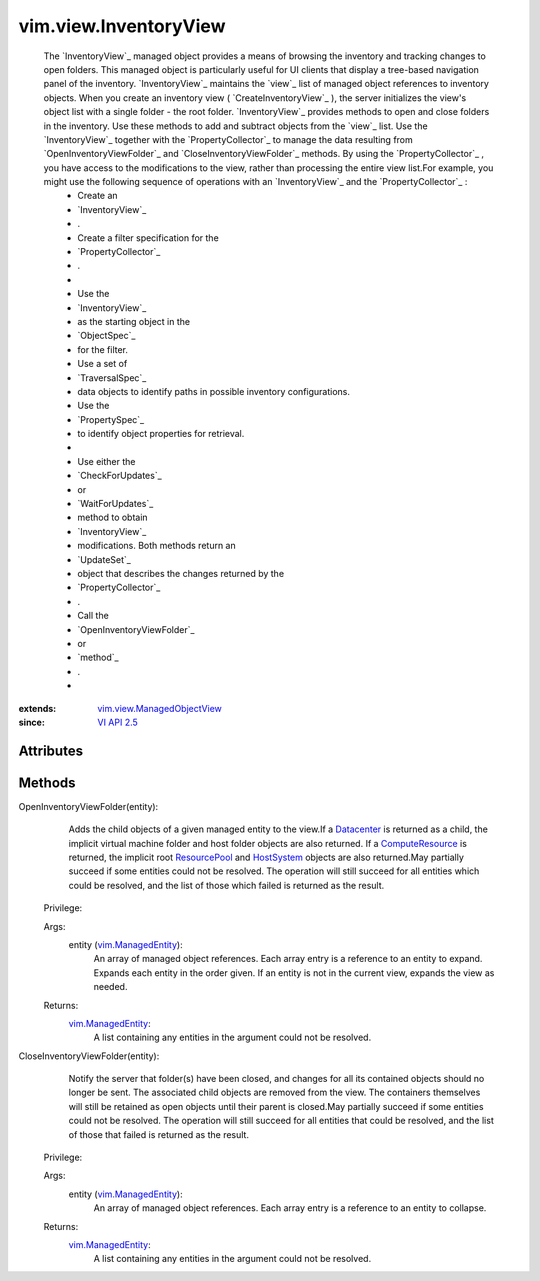 .. _vim.Task: ../../vim/Task.rst

.. _Datacenter: ../../vim/Datacenter.rst

.. _VI API 2.5: ../../vim/version.rst#vimversionversion2

.. _HostSystem: ../../vim/HostSystem.rst

.. _ResourcePool: ../../vim/ResourcePool.rst

.. _ComputeResource: ../../vim/ComputeResource.rst

.. _vim.ManagedEntity: ../../vim/ManagedEntity.rst

.. _vim.view.ManagedObjectView: ../../vim/view/ManagedObjectView.rst


vim.view.InventoryView
======================
  The `InventoryView`_ managed object provides a means of browsing the inventory and tracking changes to open folders. This managed object is particularly useful for UI clients that display a tree-based navigation panel of the inventory. `InventoryView`_ maintains the `view`_ list of managed object references to inventory objects. When you create an inventory view ( `CreateInventoryView`_ ), the server initializes the view's object list with a single folder - the root folder. `InventoryView`_ provides methods to open and close folders in the inventory. Use these methods to add and subtract objects from the `view`_ list. Use the `InventoryView`_ together with the `PropertyCollector`_ to manage the data resulting from `OpenInventoryViewFolder`_ and `CloseInventoryViewFolder`_ methods. By using the `PropertyCollector`_ , you have access to the modifications to the view, rather than processing the entire view list.For example, you might use the following sequence of operations with an `InventoryView`_ and the `PropertyCollector`_ :
   * Create an
   * `InventoryView`_
   * .
   * Create a filter specification for the
   * `PropertyCollector`_
   * .
   * 
   * Use the
   * `InventoryView`_
   * as the starting object in the
   * `ObjectSpec`_
   * for the filter.
   * Use a set of
   * `TraversalSpec`_
   * data objects to identify paths in possible inventory configurations.
   * Use the
   * `PropertySpec`_
   * to identify object properties for retrieval.
   * 
   * Use either the
   * `CheckForUpdates`_
   * or
   * `WaitForUpdates`_
   * method to obtain
   * `InventoryView`_
   * modifications. Both methods return an
   * `UpdateSet`_
   * object that describes the changes returned by the
   * `PropertyCollector`_
   * .
   * Call the
   * `OpenInventoryViewFolder`_
   * or
   * `method`_
   * .
   * 


:extends: vim.view.ManagedObjectView_
:since: `VI API 2.5`_


Attributes
----------


Methods
-------


OpenInventoryViewFolder(entity):
   Adds the child objects of a given managed entity to the view.If a `Datacenter`_ is returned as a child, the implicit virtual machine folder and host folder objects are also returned. If a `ComputeResource`_ is returned, the implicit root `ResourcePool`_ and `HostSystem`_ objects are also returned.May partially succeed if some entities could not be resolved. The operation will still succeed for all entities which could be resolved, and the list of those which failed is returned as the result.


  Privilege:



  Args:
    entity (`vim.ManagedEntity`_):
       An array of managed object references. Each array entry is a reference to an entity to expand. Expands each entity in the order given. If an entity is not in the current view, expands the view as needed.




  Returns:
    `vim.ManagedEntity`_:
         A list containing any entities in the argument could not be resolved.


CloseInventoryViewFolder(entity):
   Notify the server that folder(s) have been closed, and changes for all its contained objects should no longer be sent. The associated child objects are removed from the view. The containers themselves will still be retained as open objects until their parent is closed.May partially succeed if some entities could not be resolved. The operation will still succeed for all entities that could be resolved, and the list of those that failed is returned as the result.


  Privilege:



  Args:
    entity (`vim.ManagedEntity`_):
       An array of managed object references. Each array entry is a reference to an entity to collapse.




  Returns:
    `vim.ManagedEntity`_:
         A list containing any entities in the argument could not be resolved.


